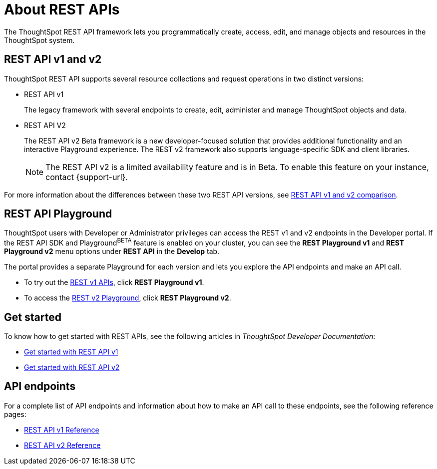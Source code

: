 = About REST APIs
:last_updated: 2/24/2022
:linkattrs:
:experimental:
:page-layout: default-cloud
:page-aliases: /admin/ts-cloud/about-rest-apis.adoc
:description: ThoughtSpot REST APIs allow you to programmatically manage users and user sessions, query data, and import and export ThoughtSpot objects.



The ThoughtSpot REST API framework lets you programmatically create, access, edit, and manage objects and resources in the ThoughtSpot system.

== REST API v1 and v2

ThoughtSpot REST API supports several resource collections and request operations in two distinct versions:

* REST API v1
+
The legacy framework with several endpoints to create, edit, administer and manage ThoughtSpot objects and data.

* REST API V2
+
The REST API v2 [.badge.badge-update]#Beta# framework is a new developer-focused solution that provides additional functionality and an interactive Playground experience. The REST v2 framework also supports language-specific SDK and client libraries.

+
[NOTE]
====
The REST API v2 is a limited availability feature and is in Beta. To enable this feature on your instance, contact {support-url}.
====

For more information about the differences between these two REST API versions, see https://developers.thoughtspot.com/docs/?pageid=v1v2-comparison[REST API v1 and v2 comparison, window=_blank].


== REST API Playground

ThoughtSpot users with Developer or Administrator privileges can access the REST v1 and v2 endpoints in the Developer portal. If the REST API SDK and Playground^BETA^ feature is enabled on your cluster, you can see the *REST Playground v1* and **REST Playground v2** menu options under *REST API* in the *Develop* tab.

The portal provides a separate Playground for each version and lets you explore the API endpoints and make an API call.

* To try out the https://developers.thoughtspot.com/docs/?pageid=rest-api-v1[REST v1 APIs, window=_blank], click **REST Playground v1**.

* To access the https://developers.thoughtspot.com/docs/?pageid=rest-api-v2[REST v2 Playground], click **REST Playground v2**.

== Get started

To know how to get started with REST APIs, see the following articles in __ThoughtSpot Developer Documentation__:

* https://developers.thoughtspot.com/docs/?pageid=rest-api-getstarted[Get started with REST API v1, window=_blank]
* https://developers.thoughtspot.com/docs/?pageid=rest-apiv2-getstarted[Get started with REST API v2, window=_blank]

==  API endpoints
For a complete list of API endpoints and information about how to make an API call to these endpoints, see the following reference pages:

* https://developers.thoughtspot.com/docs/?pageid=rest-api-reference[REST API v1 Reference, window=_blank]
* https://developers.thoughtspot.com/docs/?pageid=rest-apiv2-reference[REST API v2 Reference, window=_blank]

////
Using REST APIs, your client application can perform the following operations:

* get Liveboard and visualization data from the ThoughtSpot application
* embed data from visualizations and Liveboards in a web page, portal, or application
* view metadata details for various types of ThoughtSpot objects
* construct a search query to get ThoughtSpot data
* manage ThoughtSpot user profiles and group privileges
* transfer ownership of objects from one user to another
* import, export, and validate scriptable files and automate deployments

== Resource endpoints

ThoughtSpot API components or resources are represented by the URI endpoints.
The URI endpoint contains the base URI and resource path to the objects that you want to query or manage.
The base URI of the API endpoints constitutes the following:

* The hostname or IP address of your ThoughtSpot application instance
* Port number
* Name of the ThoughtSpot API service
* The version number

For example, in the `https://<your-thoughtspot-hostname:port>/callosum/v1/tspublic/v1/session/login` URL:

* the base URI is `https://<your-thoughtspot-hostname:port>/callosum/v1`
* the resource path is `/tspublic/v1/session/login`

== HTTP request methods

ThoughtSpot REST APIs support Create, Read, Update and Delete (CRUD) operations and allow applications to use the standard HTTP verbs in API requests:

* *GET* to query information, such as getting a list of users, objects, or metadata headers
* *POST* to create, add, or exchange data
* *PUT* to update the parameters in resource representation
* *DELETE* to remove a specific data, association, or object

== Data format

The REST APIs allow you to send and receive data in JSON format.
To embed this data in your application, you can import or extract the data from the JSON file.
You can also use scriptable files in ThoughtSpot Modeling Language (TML) to represent objects in a reusable, editable, and easy-to-read format.
ThoughtSpot allows you to export, validate, and import these scriptable files.

== List of APIs

For a complete list of API endpoints and information about how to make an API request to these points, see https://developers.thoughtspot.com/docs/?pageid=rest-api-reference[REST API Reference].
////
